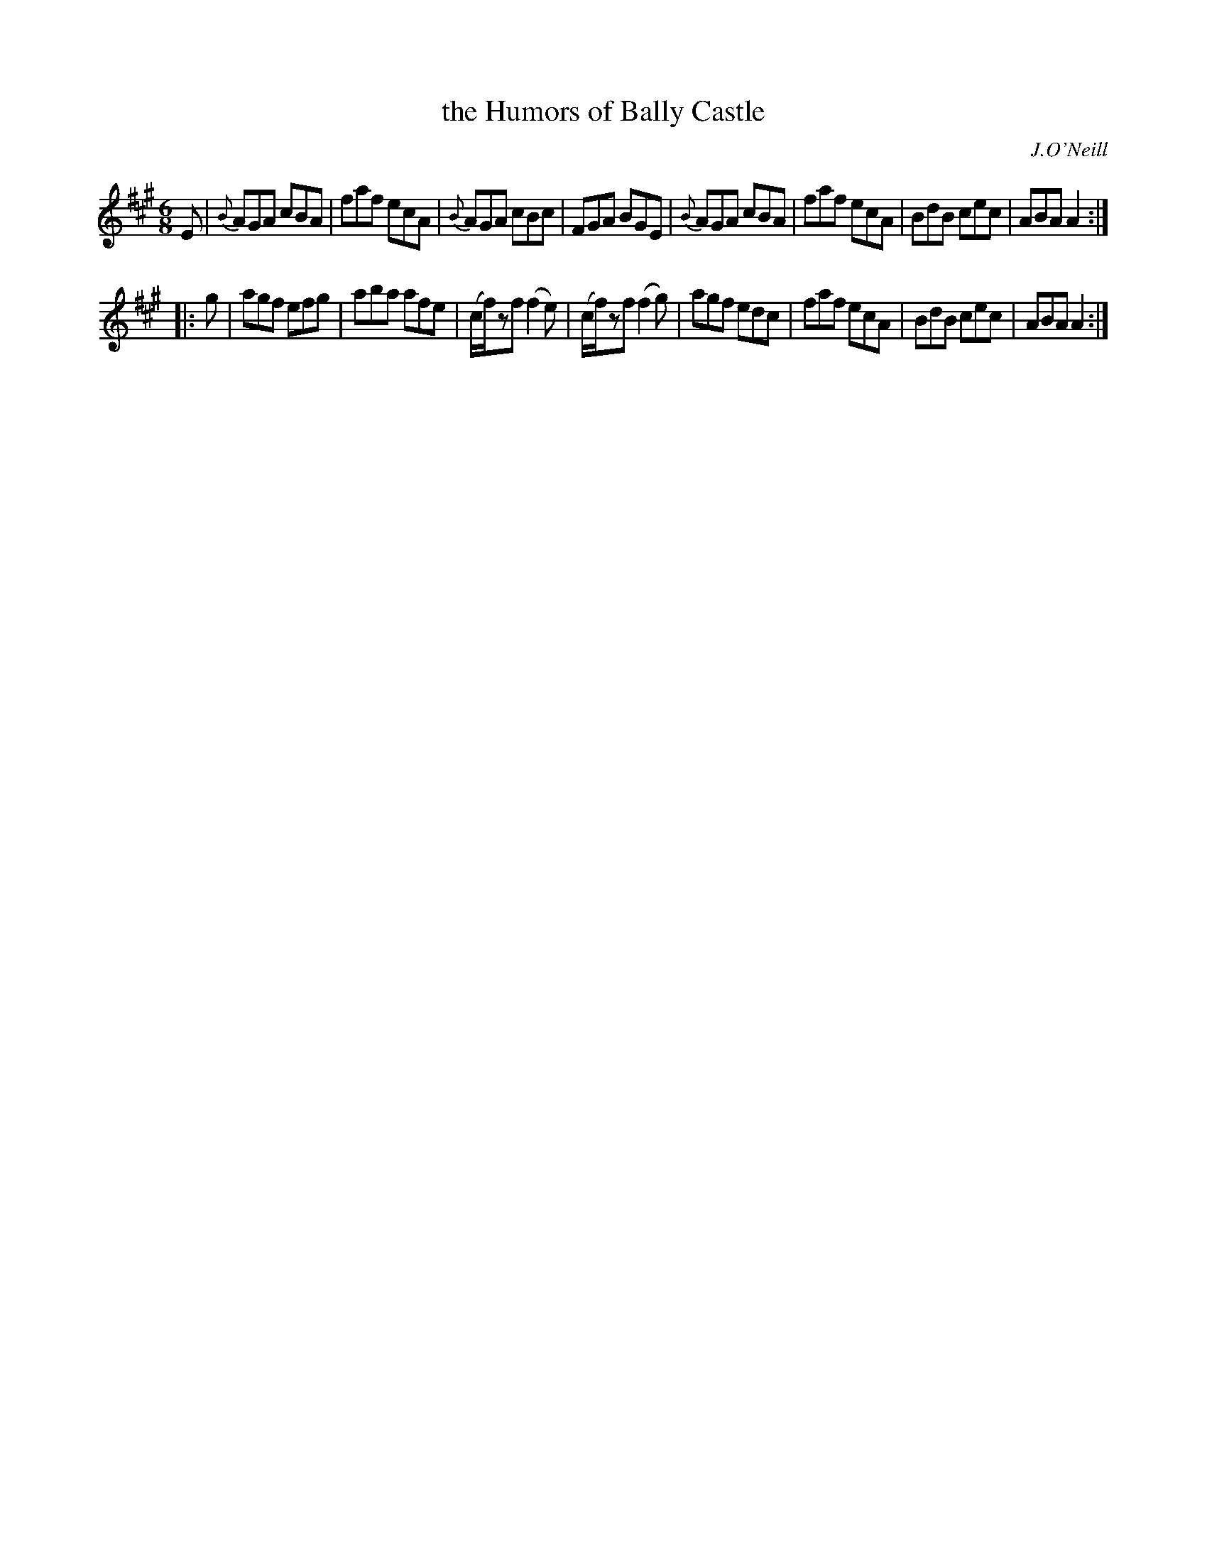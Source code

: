 X: 810
T: the Humors of Bally Castle
R: jig
B: O'Neill's 1850 "Music of Ireland" #810
O: J.O'Neill
Z: Stephen Foy (shf@access.digex.net)
%abc 1.6
M: 6/8
K: A
E |\
{B}AGA cBA | faf ecA | {B}AGA cBc | FGA BGE |\
{B}AGA cBA | faf ecA | BdB cec | ABA A2 :|
|: g |\
agf efg | aba afe | (c/f/)zf (f2 e) | (c/f/)zf (f2 g) |\
agf edc | faf ecA | BdB cec | ABA A2 :|
